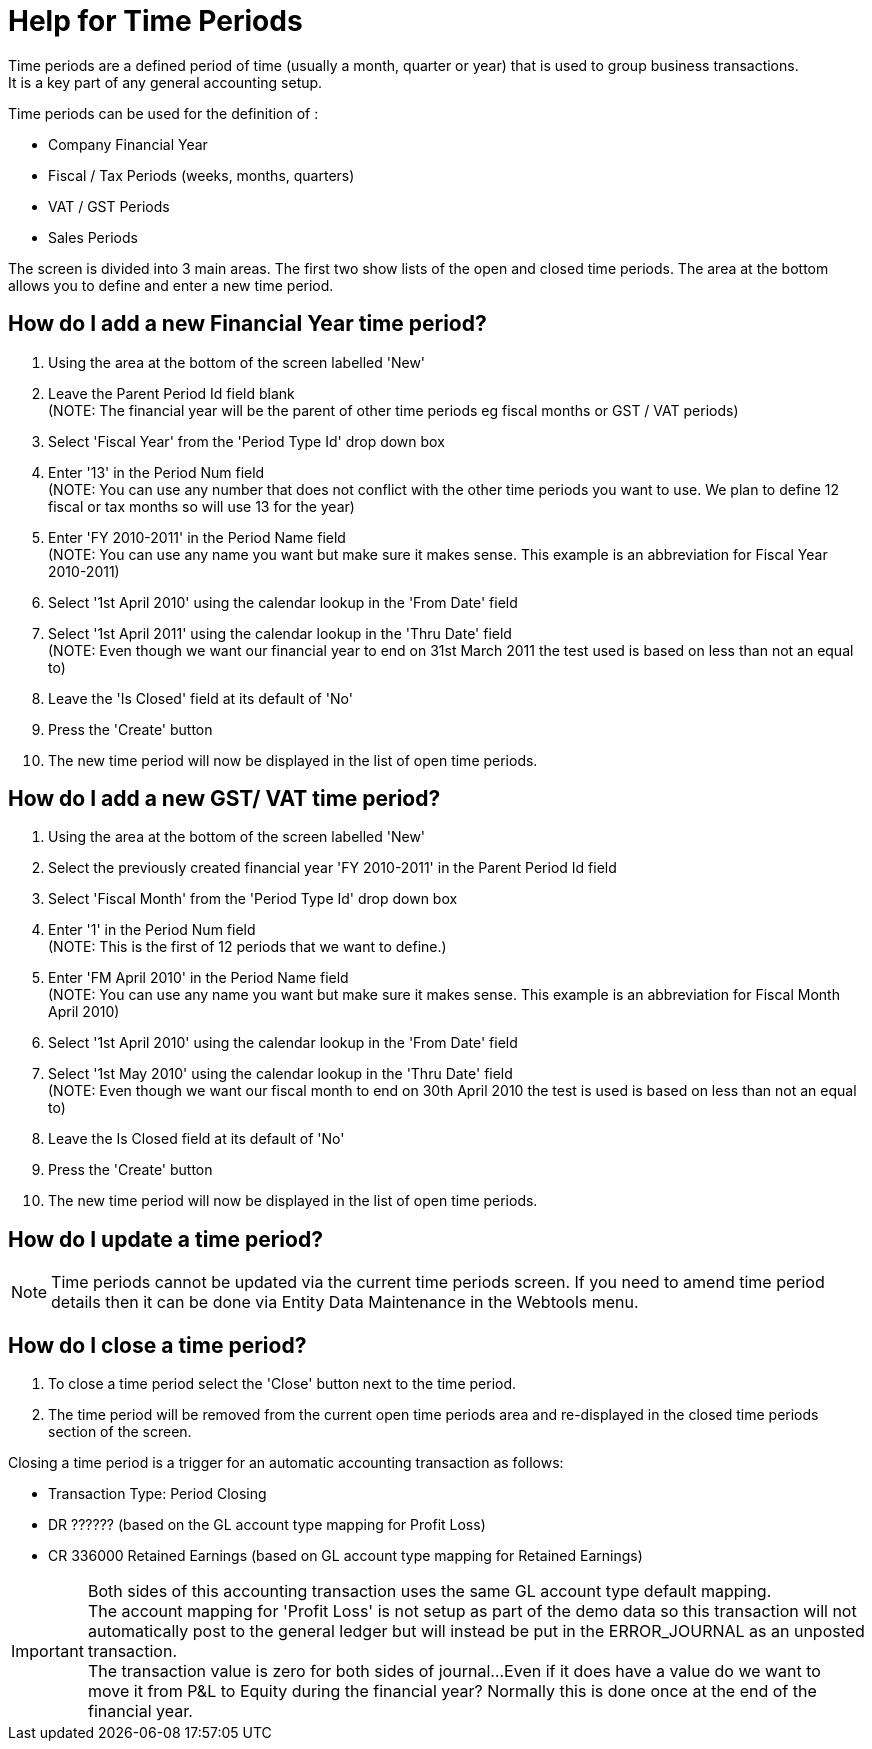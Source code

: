 ////
Licensed to the Apache Software Foundation (ASF) under one
or more contributor license agreements.  See the NOTICE file
distributed with this work for additional information
regarding copyright ownership.  The ASF licenses this file
to you under the Apache License, Version 2.0 (the
"License"); you may not use this file except in compliance
with the License.  You may obtain a copy of the License at

http://www.apache.org/licenses/LICENSE-2.0

Unless required by applicable law or agreed to in writing,
software distributed under the License is distributed on an
"AS IS" BASIS, WITHOUT WARRANTIES OR CONDITIONS OF ANY
KIND, either express or implied.  See the License for the
specific language governing permissions and limitations
under the License.
////

= Help for Time Periods
Time periods are a defined period of time (usually a month, quarter or year) that is used to group business transactions.
It is a key part of any general accounting setup.

Time periods can be used for the definition of :

* Company Financial Year
* Fiscal / Tax Periods (weeks, months, quarters)
* VAT / GST Periods
* Sales Periods

The screen is divided into 3 main areas.
The first two show lists of the open and closed time periods.
The area at the bottom allows you to define and enter a new time period.

== How do I add a new Financial Year time period?
. Using the area at the bottom of the screen labelled 'New'
. Leave the Parent Period Id field blank +
  (NOTE: The financial year will be the parent of other time periods eg fiscal months or GST / VAT periods)
. Select 'Fiscal Year' from the 'Period Type Id' drop down box
. Enter '13' in the Period Num field +
  (NOTE: You can use any number that does not conflict with the other time periods you want to use.
    We plan to define 12 fiscal or tax months so will use 13 for the year)
. Enter 'FY 2010-2011' in the Period Name field +
  (NOTE: You can use any name you want but make sure it makes sense. This example is an abbreviation for Fiscal Year 2010-2011)
. Select '1st April 2010' using the calendar lookup in the 'From Date' field
. Select '1st April 2011' using the calendar lookup in the 'Thru Date' field +
  (NOTE: Even though we want our financial year to end on 31st March 2011 the test used is based on less than not an equal to)
. Leave the 'Is Closed' field at its default of 'No'
. Press the 'Create' button
. The new time period will now be displayed in the list of open time periods.

== How do I add a new GST/ VAT time period?
. Using the area at the bottom of the screen labelled 'New'
. Select the previously created financial year 'FY 2010-2011' in the Parent Period Id field
. Select 'Fiscal Month' from the 'Period Type Id' drop down box
. Enter '1' in the Period Num field +
   (NOTE: This is the first of 12 periods that we want to define.)
. Enter 'FM April 2010' in the Period Name field +
   (NOTE: You can use any name you want but make sure it makes sense. This example is an abbreviation for Fiscal Month April 2010)
. Select '1st April 2010' using the calendar lookup in the 'From Date' field
. Select '1st May 2010' using the calendar lookup in the 'Thru Date' field +
   (NOTE: Even though we want our fiscal month to end on 30th April 2010 the test is used is based on less than not an equal to)
. Leave the Is Closed field at its default of 'No'
. Press the 'Create' button
. The new time period will now be displayed in the list of open time periods.

== How do I update a time period?
NOTE: Time periods cannot be updated via the current time periods screen.
     If you need to amend time period details then it can be done via Entity Data Maintenance in the Webtools menu.

== How do I close a time period?
. To close a time period select the 'Close' button next to the time period.
. The time period will be removed from the current open time periods area and re-displayed in
   the closed time periods section of the screen.

Closing a time period is a trigger for an automatic accounting transaction as follows:

* Transaction Type: Period Closing
* DR ?????? (based on the GL account type mapping for Profit Loss)
* CR 336000 Retained Earnings (based on GL account type mapping for Retained Earnings)

IMPORTANT: Both sides of this accounting transaction uses the same GL account type default mapping. +
           The account mapping for 'Profit Loss' is not setup as part of the demo data so this transaction will not automatically
           post to the general ledger but will instead be put in the ERROR_JOURNAL as an unposted transaction. +
           The transaction value is zero for both sides of journal...Even if it does have a value do we want to move it from
           P&L to Equity during the financial year? Normally this is done once at the end of the financial year.
